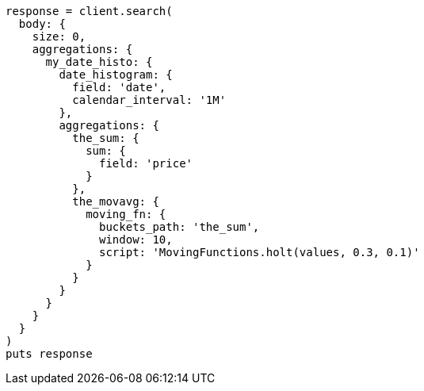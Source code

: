 [source, ruby]
----
response = client.search(
  body: {
    size: 0,
    aggregations: {
      my_date_histo: {
        date_histogram: {
          field: 'date',
          calendar_interval: '1M'
        },
        aggregations: {
          the_sum: {
            sum: {
              field: 'price'
            }
          },
          the_movavg: {
            moving_fn: {
              buckets_path: 'the_sum',
              window: 10,
              script: 'MovingFunctions.holt(values, 0.3, 0.1)'
            }
          }
        }
      }
    }
  }
)
puts response
----
